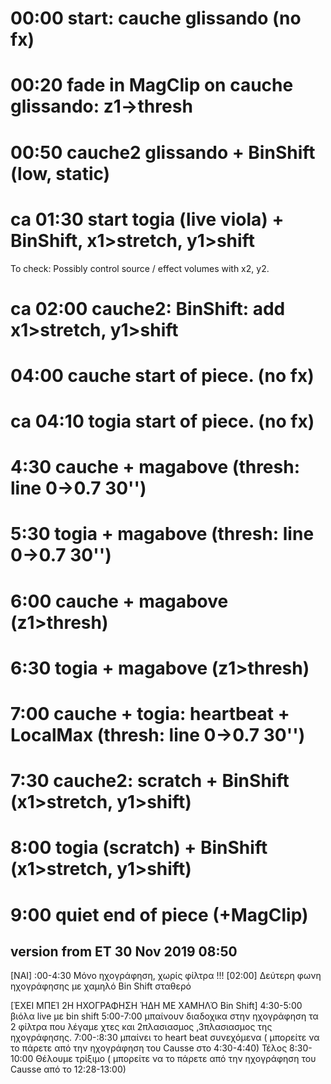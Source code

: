 #+LATEX_HEADER_PATH: /home/iani/latex-exports/templates/00BasicGreek/framework.tex
* COMMENT table

|---+-----------------+---------+--------+------------------------------------+-------------+--------------|
|   | minutes:seconds | player  | effect | source or action                   | effect type | control      |
|---+-----------------+---------+--------+------------------------------------+-------------+--------------|
|   |             0:0 | cauche1 | pv1    | start semitone glissando (sec 809) | none        | -            |
|   |            0:20 |         | pv1    | fade in effect                     | MagClip     | z1 > thresh  |
|   |            0:50 | cauche2 | pv2    | start semitone glissando           | BinShift    | static, low  |
|   |       ca   1:30 |         |        | LIVE VIOLA                         | BinShift    | x1> stretch  |
|   |       ca   1:30 |         |        | LIVE VIOLA                         | BinShift    | y1> shift    |
|   |       ca   1:30 |         |        | LIVE VIOLA                         | BinShift    |              |
|   |            2:00 | cauche2 | pv2    |                                    | BinShift    | x1 > stretch |
|   |            2:00 | cauche2 | pv2    |                                    | BinShift    | y1 > shift   |
|   |                 |         |        |                                    |             |              |


* 00:00 start: cauche glissando (no fx)
* 00:20 fade in MagClip on cauche glissando: z1->thresh
* 00:50 cauche2 glissando + BinShift (low, static)
* ca 01:30 start togia (live viola) + BinShift, x1>stretch, y1>shift
To check: Possibly control source / effect volumes with x2, y2.
* ca 02:00 cauche2: BinShift: add x1>stretch, y1>shift
* 04:00 cauche start of piece. (no fx)
* ca 04:10 togia  start of piece. (no fx)
* 4:30 cauche + magabove (thresh: line 0->0.7 30'')
* 5:30 togia + magabove (thresh: line 0->0.7 30'')
* 6:00 cauche + magabove (z1>thresh)
* 6:30 togia + magabove (z1>thresh)
* 7:00 cauche + togia: heartbeat + LocalMax (thresh: line 0->0.7 30'')
* 7:30 cauche2: scratch + BinShift (x1>stretch, y1>shift)
* 8:00 togia (scratch) + BinShift (x1>stretch, y1>shift)
* 9:00 quiet end of piece (+MagClip)
** version from ET 30 Nov 2019 08:50
   

[ΝΑΙ] :00-4:30 Μόνο ηχογράφηση, χωρίς φίλτρα
!!! [02:00] Δεύτερη φωνη ηχογράφησης με χαμηλό Bin Shift σταθερό

[ΈΧΕΙ ΜΠΕΊ 2Η ΗΧΟΓΡΑΦΗΣΗ ΉΔΗ ΜΕ ΧΑΜΗΛΌ Bin Shift] 4:30-5:00  βιόλα live με bin shift 
5:00-7:00 μπαίνουν διαδοχικα στην ηχογράφηση τα 2 φίλτρα που λέγαμε χτες και 2πλασιασμος ,3πλασιασμος της ηχογράφησης. 
7:00-:8:30  μπαίνει το heart beat συνεχόμενα ( μπορείτε να το πάρετε από την ηχογράφηση του Causse στο 4:30-4:40)
Τέλος 8:30-10:00 Θέλουμε τρίξιμο ( μπορείτε να το πάρετε από την ηχογράφηση του Causse από το 12:28-13:00)
